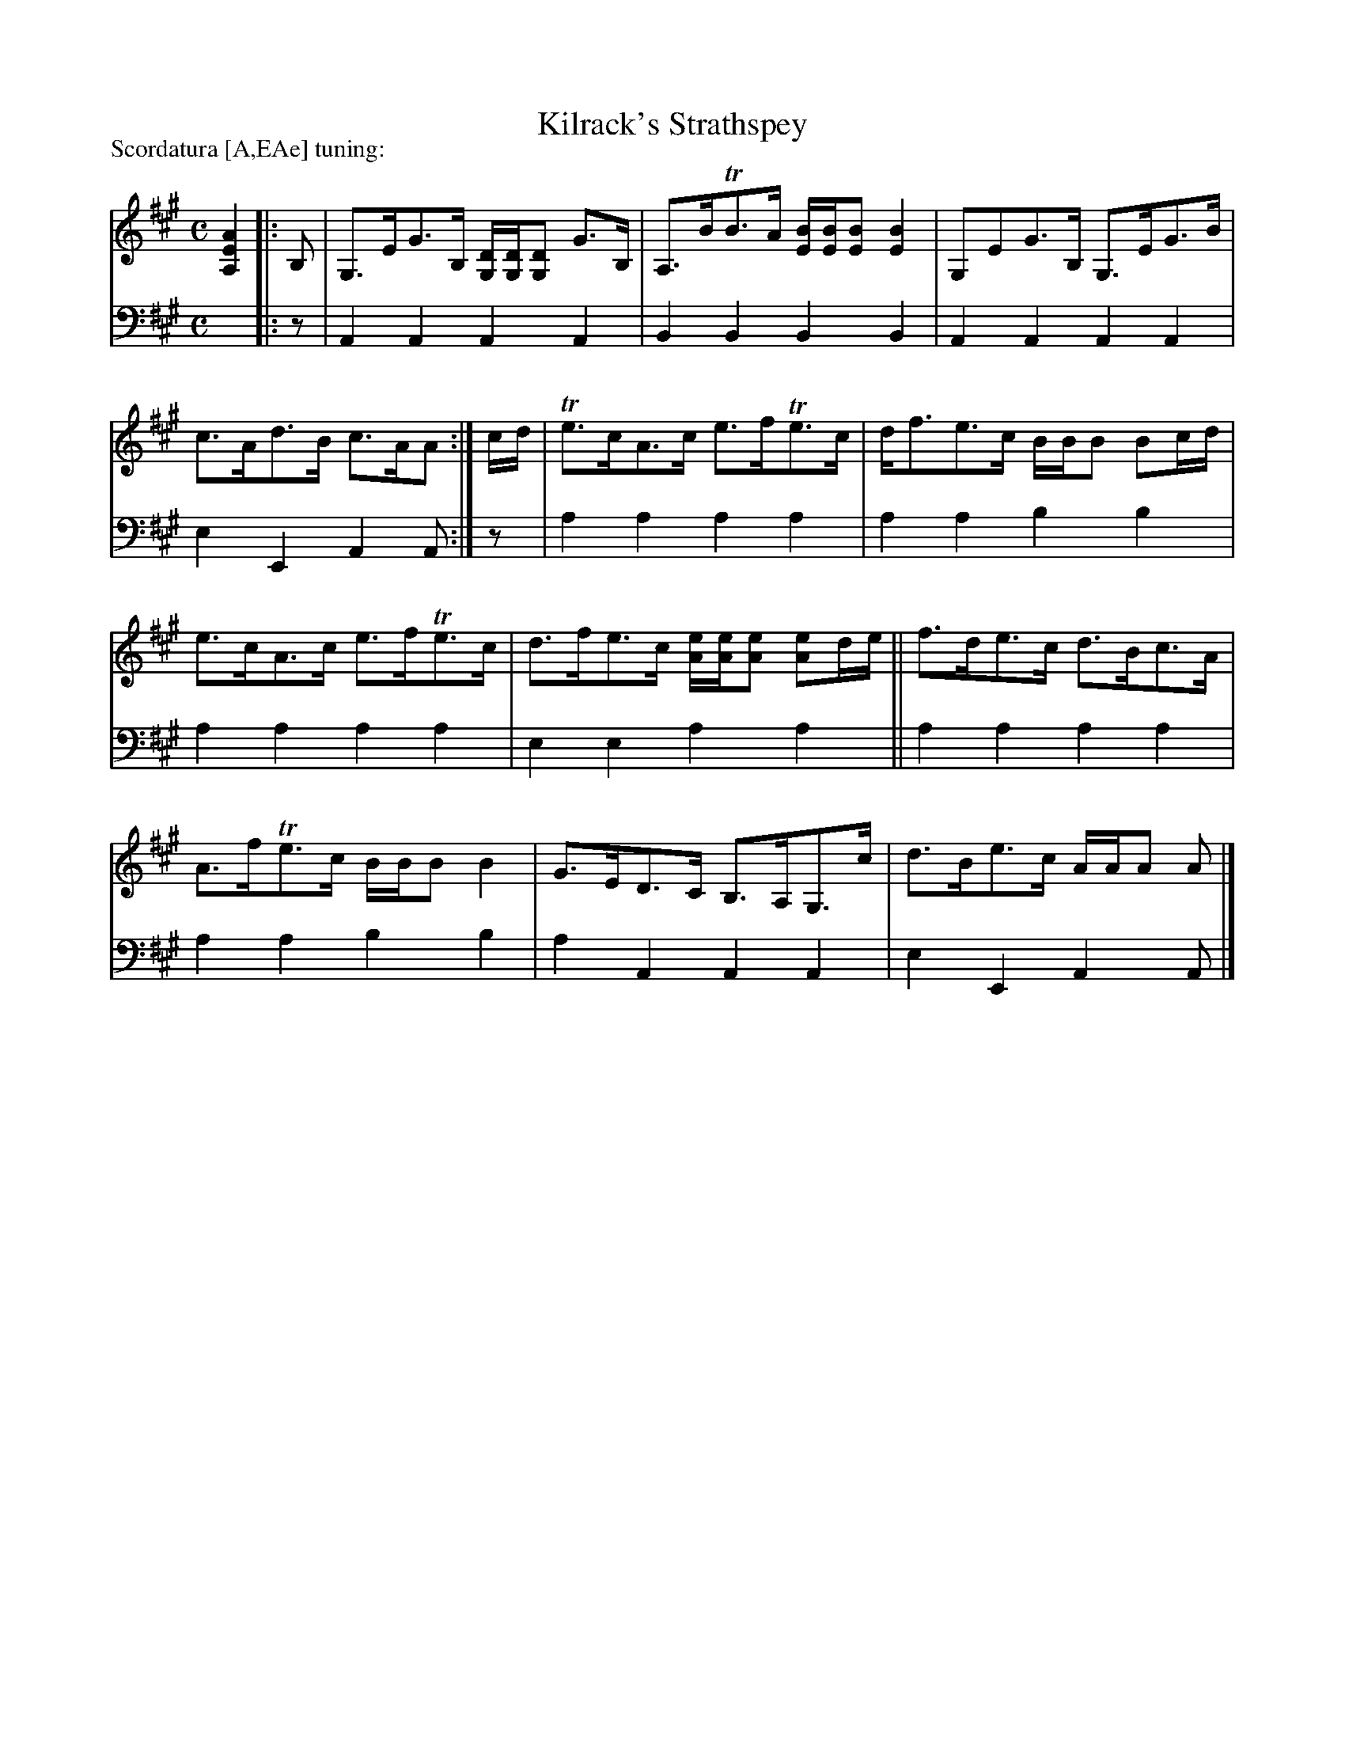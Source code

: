 X: 1292
T: Kilrack's Strathspey
%R: strathspey
B: Niel Gow & Sons "A Collection of Strathspey Reels, etc." v.1 p.29 #2
Z: 2022 John Chambers <jc:trillian.mit.edu>
P: Scordatura [A,EAe] tuning:
M: C
L: 1/8
K: A
% - - - - - - - - - -
V: 1 staves=2
[A2E2A,2]\
|: B, |\
G,>EG>B, [D/G,/][D/G,/][DG,] G>B, | A,>BTB>A [B/E/][B/E/][BE] [B2E2] |\
G,EG>B, G,>EG>B | c>Ad>B c>AA :| c/d/ |\
Te>cA>c e>fTe>c | d<fe>c B/B/B Bc/d/ |
e>cA>c e>fTe>c | d>fe>c [e/A/][e/A/][eA] [eA]d/e/ ||\
f>de>c d>Bc>A | A>fTe>c B/B/B B2 |\
G>ED>C B,>A,G,>c | d>Be>c A/A/A A |]
% - - - - - - - - - -
% Voice 2 preserves the staff layout in the book.
V: 2 clef=bass middle=d
x2\
|: z | A2A2 A2A2 | B2B2 B2B2 | A2A2 A2A2 | e2E2 A2A :| z | a2a2 a2a2 | a2a2
b2b2 | a2a2 a2a2 | e2e2 a2a2 || a2a2 a2a2 | a2a2 b2b2 | a2A2 A2A2 | e2E2 A2A |]
